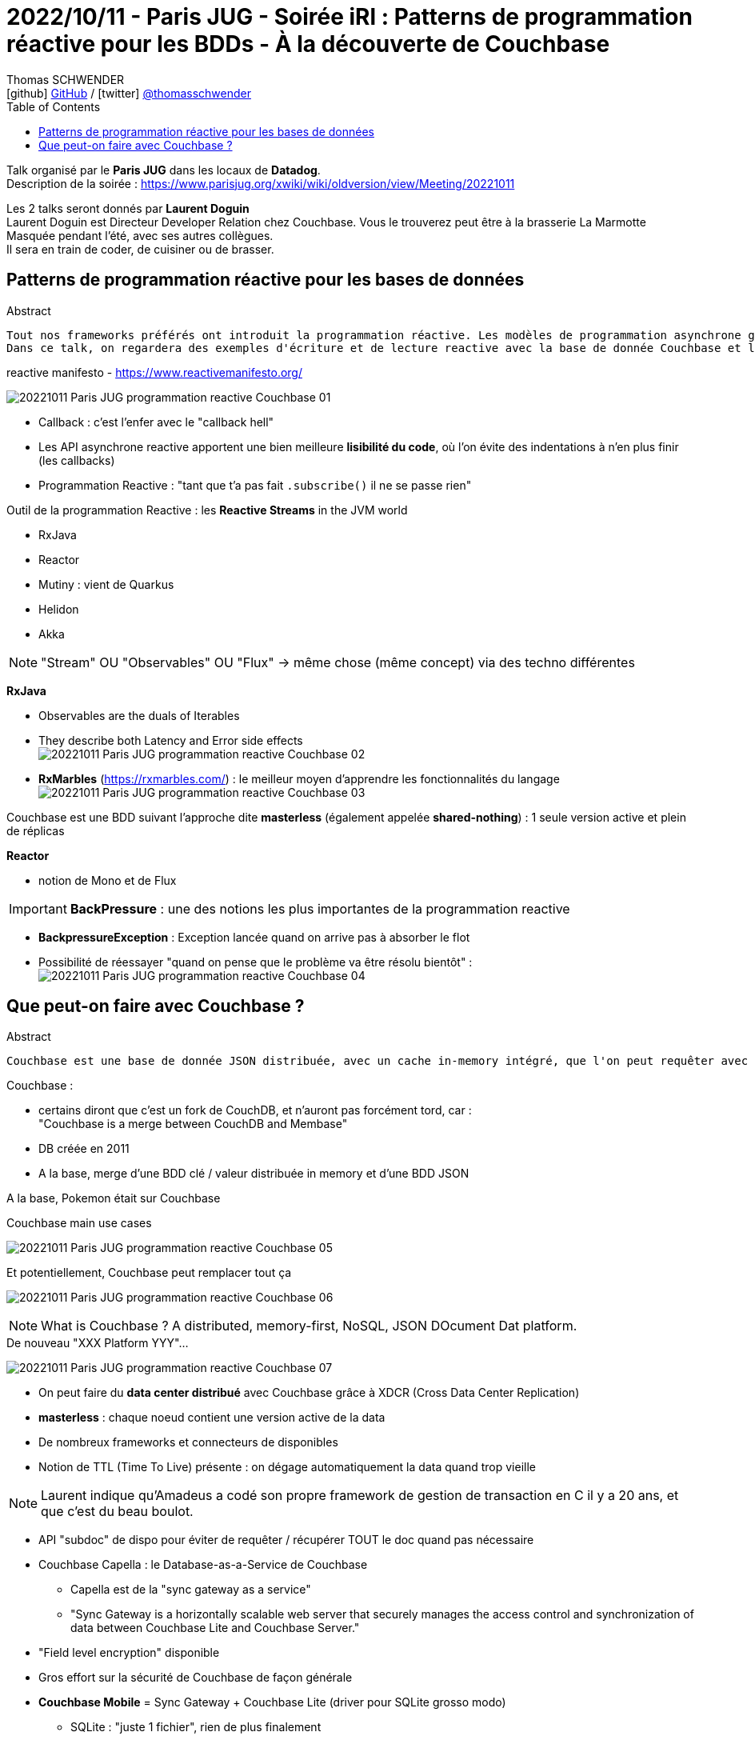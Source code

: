 = 2022/10/11 - Paris JUG - Soirée iRl : Patterns de programmation réactive pour les BDDs - À la découverte de Couchbase
Thomas SCHWENDER <icon:github[] https://github.com/Ardemius/[GitHub] / icon:twitter[role="aqua"] https://twitter.com/thomasschwender[@thomasschwender]>
// Handling GitHub admonition blocks icons
ifndef::env-github[:icons: font]
ifdef::env-github[]
:status:
:outfilesuffix: .adoc
:caution-caption: :fire:
:important-caption: :exclamation:
:note-caption: :paperclip:
:tip-caption: :bulb:
:warning-caption: :warning:
endif::[]
:imagesdir: ./images
:resourcesdir: ./resources
:source-highlighter: highlightjs
:highlightjs-languages: asciidoc
// We must enable experimental attribute to display Keyboard, button, and menu macros
:experimental:
// Next 2 ones are to handle line breaks in some particular elements (list, footnotes, etc.)
:lb: pass:[<br> +]
:sb: pass:[<br>]
// check https://github.com/Ardemius/personal-wiki/wiki/AsciiDoctor-tips for tips on table of content in GitHub
:toc: macro
:toclevels: 4
// To number the sections of the table of contents
//:sectnums:
// Add an anchor with hyperlink before the section title
:sectanchors:
// To turn off figure caption labels and numbers
:figure-caption!:
// Same for examples
//:example-caption!:
// To turn off ALL captions
// :caption:

toc::[]

Talk organisé par le *Paris JUG* dans les locaux de *Datadog*. +
Description de la soirée : https://www.parisjug.org/xwiki/wiki/oldversion/view/Meeting/20221011

Les 2 talks seront donnés par *Laurent Doguin* +
Laurent Doguin est Directeur Developer Relation chez Couchbase. Vous le trouverez peut être à la brasserie La Marmotte Masquée pendant l'été, avec ses autres collègues. +
Il sera en train de coder, de cuisiner ou de brasser.

// Laurent est un ancien de CleveCloud, et est parti récemment (quelques moisavec d'autres anciens 

== Patterns de programmation réactive pour les bases de données

.Abstract
----
Tout nos frameworks préférés ont introduit la programmation réactive. Les modèles de programmation asynchrone gagnent en popularité, et pas seulement sur le frontend. Une stack cohérente est reactive de la base de donnée à l'UI. Et adapter son état d'esprit à l'accès asynchrone, non-bloquant aux base de données peut être difficile après des années passées à écrire du code synchrone et bloquant. Alors habituons nous ensemble à lire et comprendre du code reactive.
Dans ce talk, on regardera des exemples d'écriture et de lecture reactive avec la base de donnée Couchbase et le projet Reactor.
----

.reactive manifesto - https://www.reactivemanifesto.org/
image:20221011_Paris-JUG_programmation-reactive-Couchbase_01.jpg[]

* Callback : c'est l'enfer avec le "callback hell"
* Les API asynchrone reactive apportent une bien meilleure *lisibilité du code*, où l'on évite des indentations à n'en plus finir (les callbacks)

* Programmation Reactive : "tant que t'a pas fait `.subscribe()` il ne se passe rien"

Outil de la programmation Reactive : les *Reactive Streams* in the JVM world

	* RxJava
	* Reactor
	* Mutiny : vient de Quarkus
	* Helidon
	* Akka

NOTE: "Stream" OU "Observables" OU "Flux" -> même chose (même concept) via des techno différentes

*RxJava*

	* Observables are the duals of Iterables
	* They describe both Latency and Error side effects +
	image:20221011_Paris-JUG_programmation-reactive-Couchbase_02.jpg[]
	* *RxMarbles* (https://rxmarbles.com/) : le meilleur moyen d'apprendre les fonctionnalités du langage +
	image:20221011_Paris-JUG_programmation-reactive-Couchbase_03.jpg[]

Couchbase est une BDD suivant l'approche dite *masterless* (également appelée *shared-nothing*) : 1 seule version active et plein de réplicas

*Reactor*

	* notion de Mono et de Flux

IMPORTANT: *BackPressure* : une des notions les plus importantes de la programmation reactive

	* *BackpressureException* : Exception lancée quand on arrive pas à absorber le flot
	* Possibilité de réessayer "quand on pense que le problème va être résolu bientôt" : +
	image:20221011_Paris-JUG_programmation-reactive-Couchbase_04.jpg[]

== Que peut-on faire avec Couchbase ?

.Abstract
----
Couchbase est une base de donnée JSON distribuée, avec un cache in-memory intégré, que l'on peut requêter avec SQL, en clé-valeur, en fulltext... Ce ne sont pas les seuls features disponibles mais plutôt que de continuer à les lire dans l'abstract, venez au JUG Paris pour en découvrir un peu plus sur la base de donnée NoSQL ACID qu'est Couchbase.
----

Couchbase : 

	* certains diront que c'est un fork de CouchDB, et n'auront pas forcément tord, car : +
	"Couchbase is a merge between CouchDB and Membase"
	* DB créée en 2011
	* A la base, merge d'une BDD clé / valeur distribuée in memory et d'une BDD JSON

A la base, Pokemon était sur Couchbase

.Couchbase main use cases
image:20221011_Paris-JUG_programmation-reactive-Couchbase_05.jpg[]

.Et potentiellement, Couchbase peut remplacer tout ça
image:20221011_Paris-JUG_programmation-reactive-Couchbase_06.jpg[]

NOTE: What is Couchbase ? A distributed, memory-first, NoSQL, JSON DOcument Dat platform.

.De nouveau "XXX Platform YYY"... 
image:20221011_Paris-JUG_programmation-reactive-Couchbase_07.jpg[]

* On peut faire du *data center distribué* avec Couchbase grâce à XDCR (Cross Data Center Replication)
* *masterless* : chaque noeud contient une version active de la data
* De nombreux frameworks et connecteurs de disponibles
* Notion de TTL (Time To Live) présente : on dégage automatiquement la data quand trop vieille

NOTE: Laurent indique qu'Amadeus a codé son propre framework de gestion de transaction en C il y a 20 ans, et que c'est du beau boulot.

* API "subdoc" de dispo pour éviter de requêter / récupérer TOUT le doc quand pas nécessaire

* Couchbase Capella : le Database-as-a-Service de Couchbase
	** Capella est de la "sync gateway as a service" 
	** "Sync Gateway is a horizontally scalable web server that securely manages the access control and synchronization of data between Couchbase Lite and Couchbase Server."

* "Field level encryption" disponible

* Gros effort sur la sécurité de Couchbase de façon générale

* *Couchbase Mobile* = Sync Gateway + Couchbase Lite (driver pour SQLite grosso modo)
	** SQLite : "juste 1 fichier", rien de plus finalement
* liens forts avec Dart et Flutter













